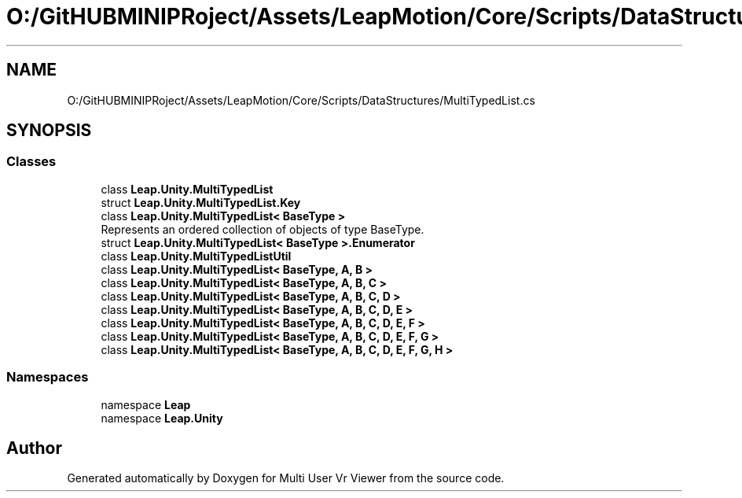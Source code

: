 .TH "O:/GitHUBMINIPRoject/Assets/LeapMotion/Core/Scripts/DataStructures/MultiTypedList.cs" 3 "Sat Jul 20 2019" "Version https://github.com/Saurabhbagh/Multi-User-VR-Viewer--10th-July/" "Multi User Vr Viewer" \" -*- nroff -*-
.ad l
.nh
.SH NAME
O:/GitHUBMINIPRoject/Assets/LeapMotion/Core/Scripts/DataStructures/MultiTypedList.cs
.SH SYNOPSIS
.br
.PP
.SS "Classes"

.in +1c
.ti -1c
.RI "class \fBLeap\&.Unity\&.MultiTypedList\fP"
.br
.ti -1c
.RI "struct \fBLeap\&.Unity\&.MultiTypedList\&.Key\fP"
.br
.ti -1c
.RI "class \fBLeap\&.Unity\&.MultiTypedList< BaseType >\fP"
.br
.RI "Represents an ordered collection of objects of type BaseType\&. "
.ti -1c
.RI "struct \fBLeap\&.Unity\&.MultiTypedList< BaseType >\&.Enumerator\fP"
.br
.ti -1c
.RI "class \fBLeap\&.Unity\&.MultiTypedListUtil\fP"
.br
.ti -1c
.RI "class \fBLeap\&.Unity\&.MultiTypedList< BaseType, A, B >\fP"
.br
.ti -1c
.RI "class \fBLeap\&.Unity\&.MultiTypedList< BaseType, A, B, C >\fP"
.br
.ti -1c
.RI "class \fBLeap\&.Unity\&.MultiTypedList< BaseType, A, B, C, D >\fP"
.br
.ti -1c
.RI "class \fBLeap\&.Unity\&.MultiTypedList< BaseType, A, B, C, D, E >\fP"
.br
.ti -1c
.RI "class \fBLeap\&.Unity\&.MultiTypedList< BaseType, A, B, C, D, E, F >\fP"
.br
.ti -1c
.RI "class \fBLeap\&.Unity\&.MultiTypedList< BaseType, A, B, C, D, E, F, G >\fP"
.br
.ti -1c
.RI "class \fBLeap\&.Unity\&.MultiTypedList< BaseType, A, B, C, D, E, F, G, H >\fP"
.br
.in -1c
.SS "Namespaces"

.in +1c
.ti -1c
.RI "namespace \fBLeap\fP"
.br
.ti -1c
.RI "namespace \fBLeap\&.Unity\fP"
.br
.in -1c
.SH "Author"
.PP 
Generated automatically by Doxygen for Multi User Vr Viewer from the source code\&.

